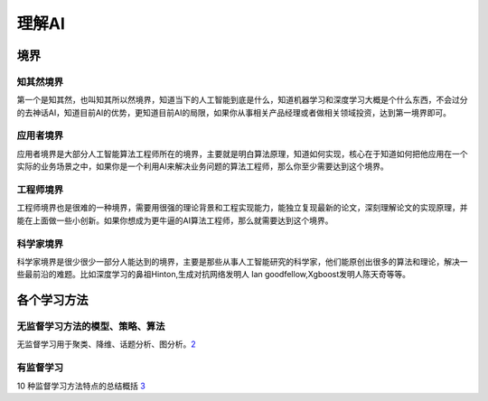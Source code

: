 
理解AI
======

境界
----

知其然境界
~~~~~~~~~~

第一个是知其然，也叫知其所以然境界，知道当下的人工智能到底是什么，知道机器学习和深度学习大概是个什么东西，不会过分的去神话AI，知道目前AI的优势，更知道目前AI的局限，如果你从事相关产品经理或者做相关领域投资，达到第一境界即可。

应用者境界
~~~~~~~~~~

应用者境界是大部分人工智能算法工程师所在的境界，主要就是明白算法原理，知道如何实现，核心在于知道如何把他应用在一个实际的业务场景之中，如果你是一个利用AI来解决业务问题的算法工程师，那么你至少需要达到这个境界。

工程师境界
~~~~~~~~~~

工程师境界也是很难的一种境界，需要用很强的理论背景和工程实现能力，能独立复现最新的论文，深刻理解论文的实现原理，并能在上面做一些小创新。如果你想成为更牛逼的AI算法工程师，那么就需要达到这个境界。

科学家境界
~~~~~~~~~~

科学家境界是很少很少一部分人能达到的境界，主要是那些从事人工智能研究的科学家，他们能原创出很多的算法和理论，解决一些最前沿的难题。比如深度学习的鼻祖Hinton,生成对抗网络发明人
Ian goodfellow,Xgboost发明人陈天奇等等。

各个学习方法
------------

无监督学习方法的模型、策略、算法
~~~~~~~~~~~~~~~~~~~~~~~~~~~~~~~~

无监督学习用于聚类、降维、话题分析、图分析。\ `2 <https://www.bobinsun.cn/ai/2019/07/02/Unsupervised-Learning/>`__

有监督学习
~~~~~~~~~~

10 种监督学习方法特点的总结概括
`3 <https://www.bobinsun.cn/ai/2019/07/02/10-Supervised-learning-methods/>`__
